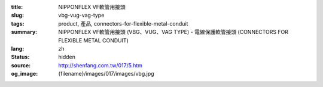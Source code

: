 :title: NIPPONFLEX VF軟管用接頭
:slug: vbg-vug-vag-type
:tags: product, 產品, connectors-for-flexible-metal-conduit
:summary: NIPPONFLEX VF軟管用接頭 (VBG、VUG、VAG TYPE) - 電線保護軟管接頭 (CONNECTORS FOR FLEXIBLE METAL CONDUIT)
:lang: zh
:status: hidden
:source: http://shenfang.com.tw/017/5.htm
:og_image: {filename}/images/017/images/vbg.jpg
